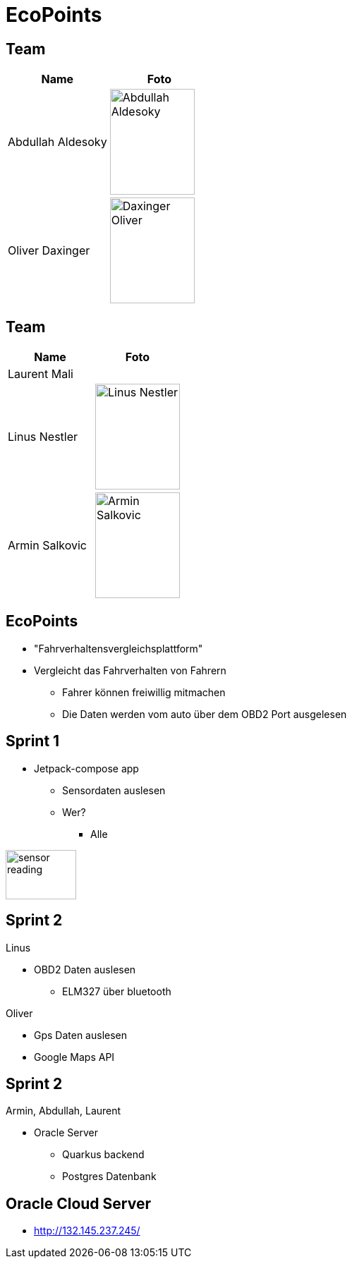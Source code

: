 = EcoPoints
:revealjs_theme: white
ifndef::imagesdir[:imagesdir: ../images]
ifdef::env-ide[]
:imagesdir: ../images
endif::[]
ifndef::env-ide[]
:imagesdir: images
endif::[]

[.font-xx-large]
== Team

|===
|Name |Foto

|Abdullah Aldesoky
| image:team/Abdullah-Aldesoky.jpg[width=120, height=150]

|Oliver Daxinger
| image:team/Daxinger-Oliver.jpg[width=120, height=150]


|===

== Team

|===
|Name |Foto

|Laurent Mali
|

|Linus Nestler
| image:team/Linus-Nestler.jpeg[width=120, height=150]

|Armin Salkovic
| image:team/Armin-Salkovic.jpeg[width=120, height=150]


|===

== EcoPoints

* "Fahrverhaltensvergleichsplattform"
* Vergleicht das Fahrverhalten von Fahrern
** Fahrer können freiwillig mitmachen
** Die Daten werden vom auto über dem OBD2 Port ausgelesen

[.font-xx-large]
== Sprint 1

* Jetpack-compose app
** Sensordaten auslesen
** Wer?
*** Alle

[.right]
image:sensor-reading.jpg[width=100, height=70]

[.font-xx-large]
== Sprint 2

Linus

* OBD2 Daten auslesen
** ELM327 über bluetooth

Oliver

* Gps Daten auslesen
* Google Maps API

== Sprint 2

Armin, Abdullah, Laurent

* Oracle Server
** Quarkus backend
** Postgres Datenbank

[.font-xx-large]
== Oracle Cloud Server
* http://132.145.237.245/[]



